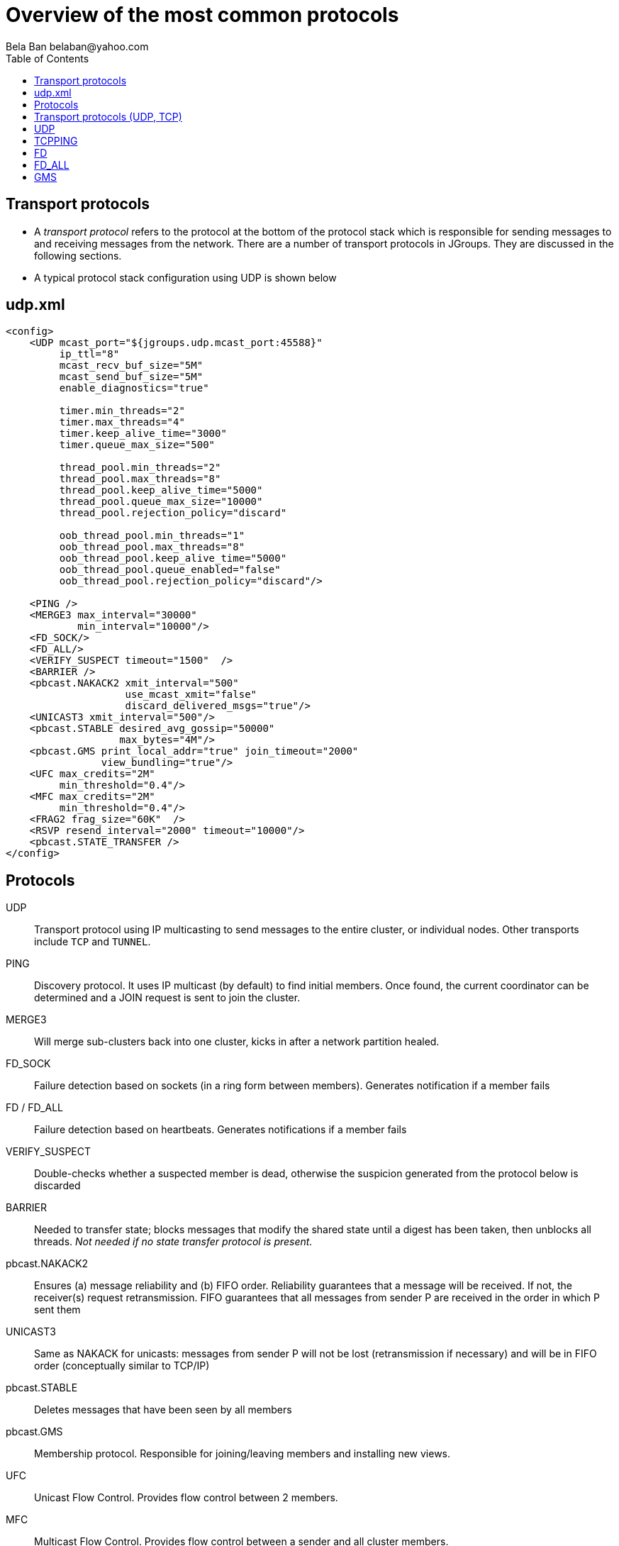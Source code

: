 
Overview of the most common protocols
=====================================
:author: Bela Ban belaban@yahoo.com
:backend: deckjs
:deckjs_transition: fade
:navigation:
:deckjs_theme: web-2.0
:deckjs_transition: fade
:goto:
:menu:
:toc:
:status:

// Overview of the most common protocols. What does each protocol do and
// what are the attributes that most commonly need to be changed.


Transport protocols
-------------------
* A _transport protocol_ refers to the protocol at the bottom of the protocol stack which is
responsible for sending messages to and receiving messages from the network. There are a
number of transport protocols in JGroups. They are discussed in the following sections.
* A typical protocol stack configuration using UDP is shown below


udp.xml
-------

[source,xml]
----
<config>
    <UDP mcast_port="${jgroups.udp.mcast_port:45588}"
         ip_ttl="8"
         mcast_recv_buf_size="5M"
         mcast_send_buf_size="5M"
         enable_diagnostics="true"

         timer.min_threads="2"
         timer.max_threads="4"
         timer.keep_alive_time="3000"
         timer.queue_max_size="500"

         thread_pool.min_threads="2"
         thread_pool.max_threads="8"
         thread_pool.keep_alive_time="5000"
         thread_pool.queue_max_size="10000"
         thread_pool.rejection_policy="discard"

         oob_thread_pool.min_threads="1"
         oob_thread_pool.max_threads="8"
         oob_thread_pool.keep_alive_time="5000"
         oob_thread_pool.queue_enabled="false"
         oob_thread_pool.rejection_policy="discard"/>

    <PING />
    <MERGE3 max_interval="30000"
            min_interval="10000"/>
    <FD_SOCK/>
    <FD_ALL/>
    <VERIFY_SUSPECT timeout="1500"  />
    <BARRIER />
    <pbcast.NAKACK2 xmit_interval="500"
                    use_mcast_xmit="false"
                    discard_delivered_msgs="true"/>
    <UNICAST3 xmit_interval="500"/>
    <pbcast.STABLE desired_avg_gossip="50000"
                   max_bytes="4M"/>
    <pbcast.GMS print_local_addr="true" join_timeout="2000"
                view_bundling="true"/>
    <UFC max_credits="2M"
         min_threshold="0.4"/>
    <MFC max_credits="2M"
         min_threshold="0.4"/>
    <FRAG2 frag_size="60K"  />
    <RSVP resend_interval="2000" timeout="10000"/>
    <pbcast.STATE_TRANSFER />
</config>
----


Protocols
---------

UDP:: Transport protocol using IP multicasting to send messages to the entire cluster,
      or individual nodes. Other transports include `TCP` and `TUNNEL`.
                    

PING:: Discovery protocol. It uses IP multicast (by default) to find initial members.
       Once found, the current coordinator can be determined and a JOIN request is sent
       to join the cluster.
                    
MERGE3:: Will merge sub-clusters back into one cluster, kicks in after a network partition healed.

FD_SOCK:: Failure detection based on sockets (in a ring form between members). Generates notification
          if a member fails

FD / FD_ALL:: Failure detection based on heartbeats. Generates notifications if a member fails

VERIFY_SUSPECT:: Double-checks whether a suspected member is dead,
                 otherwise the suspicion generated from the protocol below is discarded

BARRIER:: Needed to transfer state; blocks messages that modify the shared state until a
          digest has been taken, then unblocks all threads. _Not needed if no state transfer protocol is present._
                    
pbcast.NAKACK2:: Ensures (a) message reliability and (b) FIFO order. Reliability guarantees that a message
                 will be received. If not, the receiver(s) request retransmission. FIFO guarantees that
                 all messages from sender P are received in the order in which P sent them

UNICAST3:: Same as NAKACK for unicasts: messages from sender P will not be lost (retransmission if
           necessary) and will be in FIFO order (conceptually similar to TCP/IP)

pbcast.STABLE:: Deletes messages that have been seen by all members

pbcast.GMS:: Membership protocol. Responsible for joining/leaving members and installing new views.

UFC:: Unicast Flow Control. Provides flow control between 2 members.

MFC:: Multicast Flow Control. Provides flow control between a sender and all cluster members.
                    
FRAG2:: Fragments large messages into smaller ones and reassembles them at the receiver. For multicast and unicast messages

STATE_TRANSFER:: Ensures that state is correctly transferred from an existing member (usually the
                 coordinator) to a new member.


Transport protocols (UDP, TCP)
------------------------------
bind_addr:: Determines the network interface to bind to, e.g. `bind_addr=192.168.1.5`. The following values
are also recognized:
* `global`: picks a global IP address if available. If not, falls back to a `site-local` IP address
* `site_local`: picks a site local (non routable) IP address, e.g. from the +192.168.0.0+ or +10.0.0.0+ address range.
* `link_local`: picks a link-local IP address, from +169.254.1.0+ through +169.254.254.255+.
* `non_loopback`: picks _any_ non loopback address.
* `loopback`: picks a loopback address, e.g. +127.0.0.1+.
* `match-interface`: picks an address which matches a pattern against the interface name,
                  e.g. +match-interface:eth.\*+
* `match-host`: picks an address which matches a pattern against the host name,
             e.g. +match-host:linux.\*+
* `match-address`: picks an address which matches a pattern against the host address,
                e.g. +match-address:192.168.\*+

bind_port:: The port to listen on. If not set, the port will be picked by the OS. If the port is in use,
            JGroups will increment it until it finds a free port. 
            Example: `bind_addr="10.5.5.5" bind_port="7800"` results in a node's address being `10.5.5.5:7800`.
            The second node started on the same host will use `10.5.5.5:7801`.

enable_diagnostics:: Opens a multicast port which `probe.sh` can use to fetch information from a given node.
                     The multicast address and port can be set with `diagnostics_addr` and `diagnostics_port`. 

NOTE:
Try it out: `run.sh -Djgroups.bind_addr=X org.lab.ChatDemo -props config.xml -name A`


UDP
---
mcast_addr:: The multicast address to be used. If multiple clusters are running, use separate values for
             `mcast_addr` / `mcast_port` and cluster name (`JChannel.connect(cluster_name)`)

mcast_port:: The port to be used for multicasts.



TCPPING
-------
initial_hosts:: A list of _all_ members in a cluster, e.g. `192.168.1.1[7800],192.168.1.2[7800],192.168.1.3[7800]`
* Note that `bind_port` in the transport needs to be `7800`

FD
--
* All members form a logical circle, where each member pings the member to its right for liveness
** Example: in a cluster `{A,B,C}`, A pings B, B pings C and C pings A.

timeout:: The interval (ms) at which heartbeats are sent to the neighbor to the right.

max_tries:: The max number of missed heartbeats for a node to get suspected. So if `timeout=3000` and
`max_tries=3`, then it will take 9 seconds for A to suspect B if A didn't receive any heartbeats (or messages)
from B in that time frame.

msg_counts_as_heartbeat:: If heartbeats are missed, but messages are received from B, B won't get suspected by
A (if true).



FD_ALL
------
* Every node multicasts heartbeats at a given `interval` and collects heartbeats from other nodes, setting
  a timestamp for P when a heartbeat from P has been received
* Every `timeout_check_interval` the timestamps are checked for expiry, and expired members are suspected.

timeout:: Max time (in ms) after which a node is suspected if the associated timestamp hasn't been reset.

interval:: The interval (in ms) at which a node multicasts heartbeats

timeout_check_interval:: The interval (in ms) at which timestamps are check for expiry

msg_counts_as_heartbeat:: A message from P resets P's timestamp (if true)



GMS
---

join_timeout:: The max time (in ms) to try joining a cluster. If it elapses, a new attempt is started.


